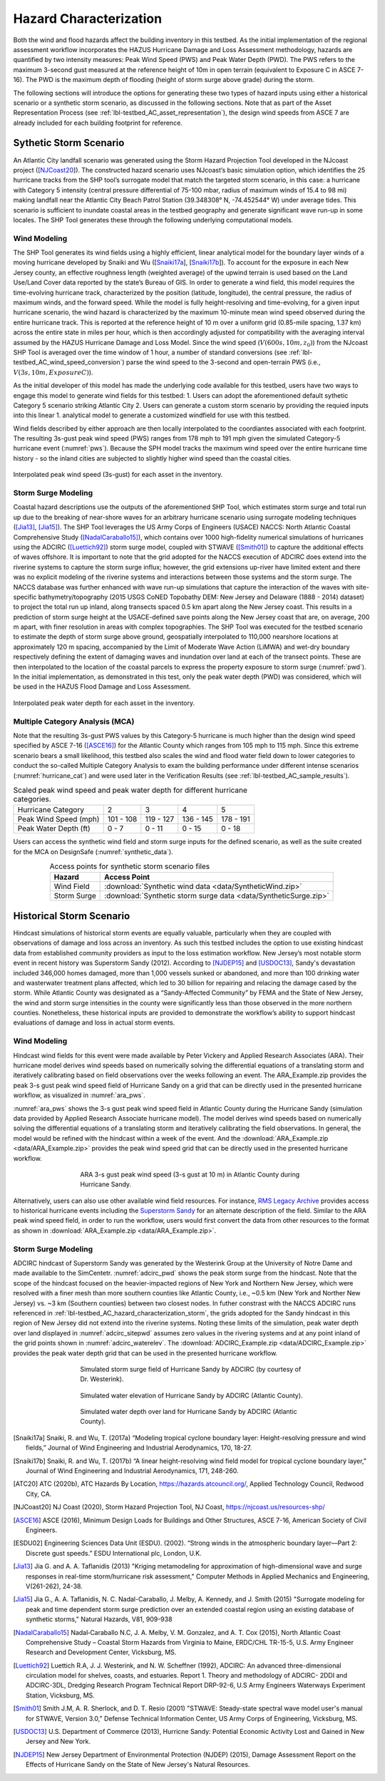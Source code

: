 .. _lbl-testbed_AC_hazard_characterization:

***********************
Hazard Characterization
***********************

Both the wind and flood hazards affect the building inventory in this testbed. As the initial implementation of 
the regional assessment workflow incorporates the HAZUS Hurricane Damage and Loss Assessment methodology, 
hazards are quantified by two intensity measures: Peak Wind Speed (PWS) and Peak Water Depth (PWD). 
The PWS refers to the maximum 3-second gust measured at the reference height of 10m in open terrain 
(equivalent to Exposure C in ASCE 7-16). The PWD is the maximum depth of flooding (height of storm 
surge above grade) during the storm.

The following sections will introduce the options for generating these two types of hazard inputs using 
either a historical scenario or a synthetic storm scenario, as discussed in the following sections. 
Note that as part of the Asset Representation Process (see :ref:`lbl-testbed_AC_asset_representation`), the design wind speeds from 
ASCE 7 are already included for each building footprint for reference.

.. _lbl-testbed_AC_hazard_characterization_synthetic:

Sythetic Storm Scenario
========================

An Atlantic City landfall scenario was generated using the Storm Hazard Projection Tool developed in the 
NJcoast project ([NJCoast20_]). The constructed hazard scenario uses NJcoast’s basic simulation option, 
which identifies the 25 hurricane tracks from the SHP tool’s surrogate model that match the targeted 
storm scenario, in this case: a hurricane with Category 5 intensity (central pressure differential 
of 75-100 mbar, radius of maximum winds of 15.4 to 98 mi) making landfall near the Atlantic City 
Beach Patrol Station (39.348308° N, -74.452544° W) under average tides. This scenario is sufficient 
to inundate coastal areas in the testbed geography and generate significant wave run-up in some 
locales. The SHP Tool generates these through the following underlying computational models.

Wind Modeling
--------------

The SHP Tool generates its wind fields using a highly efficient, linear analytical model for the boundary 
layer winds of a moving hurricane developed by Snaiki and Wu ([Snaiki17a_], [Snaiki17b_]). 
To account for the exposure in each New Jersey county, an effective roughness length (weighted average) 
of the upwind terrain is used based on the Land Use/Land Cover data reported by the state’s Bureau of 
GIS. In order to generate a wind field, this model requires the time-evolving hurricane track, 
characterized by the position (latitude, longitude), the central pressure, the radius of maximum winds, 
and the forward speed. While the model is 
fully height-resolving and time-evolving, for a given input hurricane scenario, the wind hazard is 
characterized by the maximum 10-minute mean wind speed observed during the entire hurricane track. 
This is reported at the reference height of 10 m over a uniform grid (0.85-mile spacing, 1.37 km) 
across the entire state in miles per hour, which is then accordingly adjusted for compatibility with 
the averaging interval assumed by the HAZUS Hurricane Damage and Loss Model. Since the wind speed 
(:math:`V(600s, 10m, z_0)`) from the NJcoast SHP Tool is averaged over the time window of 1 hour, 
a number of standard conversions (see :ref:`lbl-testbed_AC_wind_speed_conversion`) 
parse the wind speed to the 3-second and open-terrain PWS 
(i.e., :math:`V(3s, 10m, Exposure C)`).

As the initial developer of this model has made the underlying code available for this testbed, 
users have two ways to engage this model to generate wind fields for this testbed:
1. Users can adopt the aforementioned default sythetic Category 5 scenario striking Atlantic City
2. Users can generate a custom storm scenario by providing the requied inputs into this linear 
1. analytical model to generate a customized windfield for use with this testbed.

Wind fields described by either approach are then locally interpolated to the coordiantes associated with each 
footprint. The resulting 3s-gust peak wind speed (PWS) ranges from 178 mph to 191 mph given the simulated 
Category-5 hurricane event (:numref:`pws`). Because the SPH model tracks the maximum wind speed over the 
entire hurricane time history - so the inland cities are subjected to slightly higher wind speed than 
the coastal cities.

.. figure:: figure/pws.png
   :name: pws
   :align: center
   :figclass: align-center
   :figwidth: 1200

   Interpolated peak wind speed (3s-gust) for each asset in the inventory.

.. _lbl-testbed_AC_hazard_characterization_storm:

Storm Surge Modeling
---------------------

Coastal hazard descriptions use the outputs of the aforementioned SHP Tool, which estimates storm
surge and total run up due to the breaking of near-shore waves for an arbitrary hurricane scenario
using surrogate modeling techniques ([Jia13]_, [Jia15]_). The SHP Tool
leverages the US Army Corps of Engineers (USACE) NACCS: North Atlantic Coastal
Comprehensive Study ([NadalCaraballo15]_), which contains over 1000 high-fidelity
numerical simulations of hurricanes using the ADCIRC ([Luettich92]_) storm surge model,
coupled with STWAVE ([Smith01]_) to capture the additional effects of waves offshore. 
It is important to note that the grid adopted for the NACCS execution of ADCIRC does extend 
into the riverine systems to capture the storm surge influx; however, the grid extensions 
up-river have limited extent and there was no explicit modeling of the riverine systems 
and interactions between those systems and the storm surge. The
NACCS database was further enhanced with wave run-up simulations that capture the interaction of
the waves with site-specific bathymetry/topography (2015 USGS CoNED Topobathy DEM: New
Jersey and Delaware (1888 - 2014) dataset) to project the total run up inland, along transects spaced
0.5 km apart along the New Jersey coast. This results in a prediction of storm surge height at the
USACE-defined save points along the New Jersey coast that are, on average, 200 m apart, with finer
resolution in areas with complex topographies. The SHP Tool was executed for the testbed scenario
to estimate the depth of storm surge above ground, geospatially interpolated to 110,000 nearshore
locations at approximately 120 m spacing, accompanied by the Limit of Moderate Wave Action
(LiMWA) and wet-dry boundary respectively defining the extent of damaging waves and inundation
over land at each of the transect points. These are then interpolated to the location of the coastal
parcels to express the property exposure to storm surge (:numref:`pwd`). In the initial implementation, as demonstrated
in this test, only the peak water depth (PWD) was considered, which will be used in the HAZUS
Flood Damage and Loss Assessment.

.. figure:: figure/pwd.png
   :name: pwd
   :align: center
   :figclass: align-center
   :figwidth: 1200

   Interpolated peak water depth for each asset in the inventory.

Multiple Category Analysis (MCA)
---------------------------------

Note that the resulting 3s-gust PWS values by this Category-5 hurricane is much higher than
the design wind speed specified by ASCE 7-16 ([ASCE16]_) for the Atlantic County which ranges
from 105 mph to 115 mph. Since this extreme scenario bears a small likelihood, this testbed
also scales the wind and flood water field down to lower categories to conduct the so-called
Multiple Category Analysis to exam the building performance under different intense scenarios 
(:numref:`hurricane_cat`) and were used later in the Verification Results (see :ref:`lbl-testbed_AC_sample_results`).

.. table:: Scaled peak wind speed and peak water depth for different hurricane categories.
   :name: hurricane_cat

   +-----------------------+-----------+-----------+-----------+-----------+
   | Hurricane Category    |     2     |     3     |     4     |     5     |
   +-----------------------+-----------+-----------+-----------+-----------+
   | Peak Wind Speed (mph) | 101 - 108 | 119 - 127 | 136 - 145 | 178 - 191 |
   +-----------------------+-----------+-----------+-----------+-----------+
   | Peak Water Depth (ft) |   0 - 7   |   0 - 11  |   0 - 15  |   0 - 18  |
   +-----------------------+-----------+-----------+-----------+-----------+


Users can access the synthetic wind field and storm surge inputs for the defined scenario, as well as the suite 
created for the MCA on DesignSafe (:numref:`synthetic_data`).

.. list-table:: Access points for synthetic storm scenario files
   :name: synthetic_data
   :header-rows: 1
   :align: center

   * - Hazard
     - Access Point
   * - Wind Field
     - :download:`Synthetic wind data <data/SyntheticWind.zip>`
   * - Storm Surge
     - :download:`Synthetic storm surge data <data/SyntheticSurge.zip>`

Historical Storm Scenario
==========================

Hindcast simulations of historical storm events are equally valuable, particularly when they are coupled 
with observations of damage and loss across an inventory. As such this testbed includes the option to use 
existing hindcast data from established community providers as input to the loss estimation workflow. 
New Jersey’s most notable storm event in recent history was Superstorm Sandy (2012). According to [NJDEP15]_ 
and [USDOC13]_, Sandy's devastation included 346,000 homes damaged, more than 1,000 vessels sunked or abandoned, 
and more than 100 drinking water and wasterwater treatment plans affected, which led to 30 billion for repairing 
and relacing the damage cased by the storm. While Atlantic County was designated as a “Sandy-Affected Community” 
by FEMA and the State of New Jersey, the wind and storm surge intensities in the county were significantly 
less than those observed in the more northern counties. Nonetheless, these historical inputs are provided 
to demonstrate the workflow’s ability to support hindcast evaluations of damage and loss in actual storm events.

Wind Modeling
--------------

Hindcast wind fields for this event were made available by Peter Vickery and Applied Research Associates (ARA). 
Their hurricane model derives wind speeds based on numerically solving the differential equations of a 
translating storm and iteratively calibrating based on field observations over the weeks following an event. 
The ARA_Example.zip provides the peak 3-s gust peak wind speed field of Hurricane Sandy on a grid that can be 
directly used in the presented hurricane workflow, as visualized in :numref:`ara_pws`.

:numref:`ara_pws` shows the 3-s gust peak wind speed field in Atlantic County during 
the Hurricane Sandy (simulation data provided by Applied Research Associate hurricane model). The model derives wind 
speeds based on numerically solving the differential equations of a translating storm and iteratively calibrating the 
field observations. In general, the model would be refined with the hindcast within a week of the event. And the 
:download:`ARA_Example.zip <data/ARA_Example.zip>` provides the peak wind speed grid that can be directly used in 
the presented hurricane workflow.

.. figure:: figure/ARA_PWS.png
   :name: ara_pws
   :align: center
   :figclass: align-center
   :figwidth: 500

   ARA 3-s gust peak wind speed (3-s gust at 10 m) in Atlantic County during Hurricane Sandy.

Alternatively, users can also use other available wind field resources. For instance, 
`RMS Legacy Archive <https://www.rms.com/event-response/hwind/legacy-archive/storms>`_ provides access to 
historical hurricane events including the `Superstorm Sandy <https://legacy-archive.rms.com/storms/sandy2012.html>`_ 
for an alternate description of the field. Similar to the ARA peak wind speed field, in order to run the workflow, users 
would first convert the data from other resources to the format as shown in :download:`ARA_Example.zip <data/ARA_Example.zip>`.

Storm Surge Modeling
---------------------

ADCIRC hindcast of Superstorm Sandy was generated by the Westerink Group at the University of Notre Dame and 
made available to the SimCentetr. :numref:`adcirc_pwd` shows the peak storm surge from the hindcast. Note that 
the scope of the hindcast focused on the heavier-impacted regions of New York and Northern New Jersey, 
which were resolved with a finer mesh than more southern counties like Atlantic County, i.e., ~0.5 km (New York and Norther New Jersey) vs. ~3 km (Southern counties) between two closest nodes. In futher constrast with the NACCS ADCIRC runs referenced in :ref:`lbl-testbed_AC_hazard_characterization_storm`, 
the grids adopted for the Sandy hindcast in this region of New Jersey did not extend into the riverine systems. Noting these 
limits of the simulation, peak water depth over land displayed in :numref:`adcirc_sitepwd` assumes zero values in the rivering 
systems and at any point inland of the grid points shown in :numref:`adcirc_waterelev`. The
:download:`ADCIRC_Example.zip <data/ADCIRC_Example.zip>` provides the peak water depth grid that can be used in 
the presented hurricane workflow.

.. figure:: figure/ADCIRC_PWD.png
   :name: adcirc_pwd
   :align: center
   :figclass: align-center
   :figwidth: 500

   Simulated storm surge field of Hurricane Sandy by ADCIRC (by courtesy of Dr. Westerink).

.. figure:: figure/ADCIRC_waterelev.png
   :name: adcirc_waterelev
   :align: center
   :figclass: align-center
   :figwidth: 500

   Simulated water elevation of Hurricane Sandy by ADCIRC (Atlantic County).

.. figure:: figure/ADCIRC_sitePWD.png
   :name: adcirc_sitepwd
   :align: center
   :figclass: align-center
   :figwidth: 500

   Simulated water depth over land for Hurricane Sandy by ADCIRC (Atlantic County).


.. [Snaiki17a]
   Snaiki, R. and Wu, T. (2017a) “Modeling tropical cyclone boundary layer: Height-resolving
   pressure and wind fields,” Journal of Wind Engineering and Industrial Aerodynamics, 170, 18-27.

.. [Snaiki17b]
   Snaiki, R. and Wu, T. (2017b) “A linear height-resolving wind field model for tropical
   cyclone boundary layer,” Journal of Wind Engineering and Industrial Aerodynamics, 171, 248-260.

.. [ATC20]
   ATC (2020b), ATC Hazards By Location, https://hazards.atcouncil.org/, Applied Technology Council, Redwood City, CA.

.. [NJCoast20]
   NJ Coast (2020), Storm Hazard Projection Tool, NJ Coast, https://njcoast.us/resources-shp/

.. [ASCE16]
   ASCE (2016), Minimum Design Loads for Buildings and Other Structures, ASCE 7-16,
   American Society of Civil Engineers.

.. [ESDU02]
   Engineering Sciences Data Unit (ESDU). (2002). “Strong winds in the atmospheric boundary
   layer—Part 2: Discrete gust speeds.” ESDU International plc, London, U.K.

.. [Jia13]
   Jia G. and A. A. Taflanidis (2013) "Kriging metamodeling for approximation of high-dimensional
   wave and surge responses in real-time storm/hurricane risk assessment," Computer Methods in
   Applied Mechanics and Engineering, V(261-262), 24-38.

.. [Jia15]
   Jia G., A. A. Taflanidis, N. C. Nadal-Caraballo, J. Melby, A. Kennedy, and J. Smith (2015) "Surrogate
   modeling for peak and time dependent storm surge prediction over an extended coastal region using
   an existing database of synthetic storms," Natural Hazards, V81, 909-938

.. [NadalCaraballo15]
   Nadal‐Caraballo N.C, J. A. Melby, V. M. Gonzalez, and A. T. Cox (2015), North Atlantic Coast
   Comprehensive Study – Coastal Storm Hazards from Virginia to Maine, ERDC/CHL TR-15-5, U.S.
   Army Engineer Research and Development Center, Vicksburg, MS.

.. [Luettich92]
   Luettich R.A, J. J. Westerink, and N. W. Scheffner (1992), ADCIRC: An advanced three-dimensional
   circulation model for shelves, coasts, and estuaries. Report 1. Theory and methodology of ADCIRC-
   2DDI and ADCIRC-3DL, Dredging Research Program Technical Report DRP-92-6, U.S Army
   Engineers Waterways Experiment Station, Vicksburg, MS.

.. [Smith01]
   Smith J.M, A. R. Sherlock, and D. T. Resio (2001) "STWAVE: Steady-state spectral wave model user's
   manual for STWAVE, Version 3.0," Defense Technical Information Center, US Army Corps of
   Engineering, Vicksburg, MS.

.. [USDOC13]
   U.S. Department of Commerce (2013), Hurricne Sandy: Potential Economic Activity Lost and Gained in New 
   Jersey and New York.

.. [NJDEP15]
   New Jersey Department of Environmental Protection (NJDEP) (2015), Damage Assessment 
   Report on the Effects of Hurricane Sandy on the State of New Jersey's Natural Resources.
